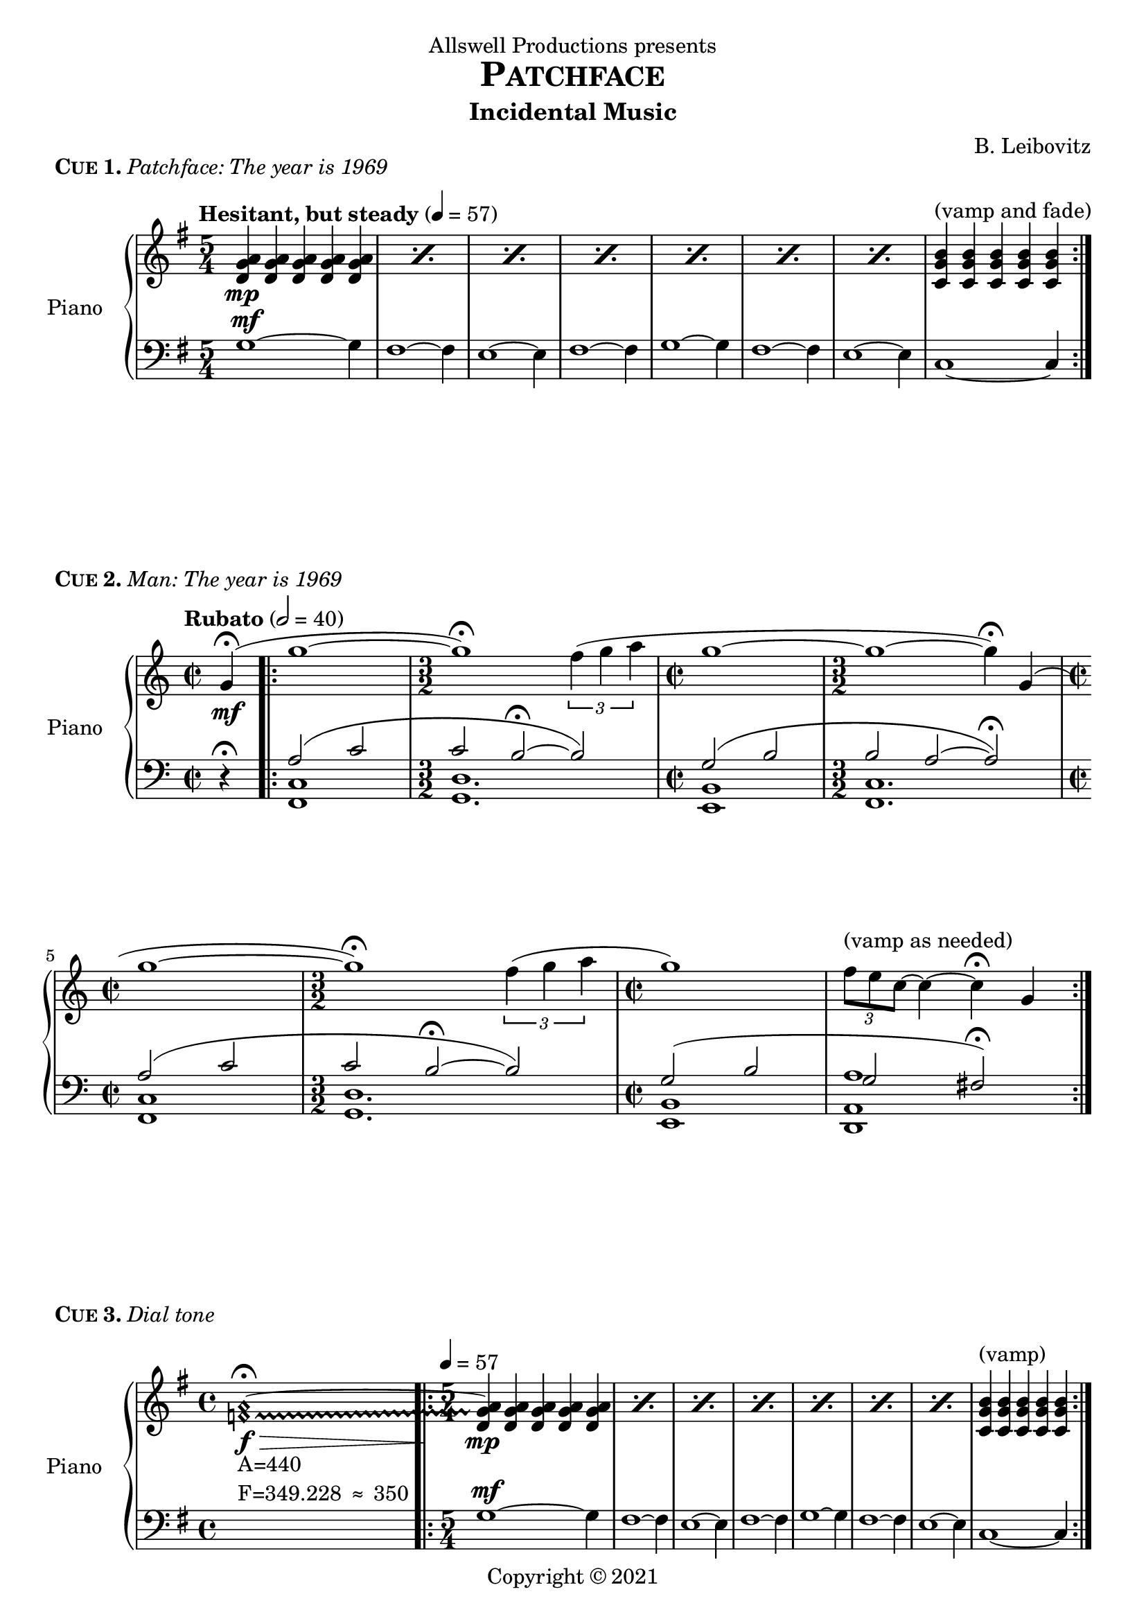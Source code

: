 \version "2.18.2" %VERSION 2 FINAL
\header {
  dedication = "Allswell Productions presents"
  title = \markup { \caps Patchface }
  subtitle = "Incidental Music"
  composer = "B. Leibovitz"
  copyright = \markup { "Copyright" \char ##x00A9 "2021" }
  tagline = "v.2 - last updated 2021/06/08"
}
% ---------- CUE 01 ----------
cueIupper = \relative c' {
  \clef treble
  \key g \major
  \time 5/4
  \tempo "Hesitant, but steady" 4 = 57
  \repeat percent 7 {<d g a>4\mp <d g a> <d g a> <d g a> <d g a>} <c g' b>^"(vamp and fade)" <c g' b> <c g' b> <c g' b> <c g' b> \bar ":|."
}
cueIlower = \relative c' {
  \clef bass
  \key g \major
  \time 5/4
  g1~^\mf g4 fis1~ fis4 e1~ e4 fis1~ fis4 g1~ g4 fis1~ fis4 e1~ e4 c1~ c4
}
\score {
  \header {
    piece = \markup { \bold \caps { Cue 1. } \italic { Patchface: The year is 1969 } }
  }
  \new PianoStaff <<
    \set PianoStaff.instrumentName = #"Piano  "
    \new Staff = "upper" \cueIupper
    \new Staff = "lower" \cueIlower
  >>
  \layout { }
  \midi { }
}
% ---------- CUE 02 ----------
cueIIupper = \relative c'' {
  \clef treble
  \key c \major
  \time 2/2
  \tempo "Rubato" 2 = 40
  \partial 4
  g4\fermata \mf(\bar ".|:" | g'1~ \time 3/2 g\fermata) \tuplet 3/2 { f4( g a } | \time 2/2 g1 ~ | \time 3/2 g ~ g4\fermata) g,( | \time 2/2 g'1~ \time 3/2 g\fermata) \tuplet 3/2 { f4( g a } | \time 2/2 g1) \tuplet 3/2 { f8^"(vamp as needed)" e c~ } c4~ c4\fermata g \bar ":|."
}
cueIIlower = \relative c {
  \clef bass
  \key c \major
  \time 2/2
  \partial 4
  r4\fermata \bar ".|:" << { a'2( c \time 3/2 c b~\fermata b) \time 2/2 g( b \time 3/2 b a~ a\fermata) \time 2/2 a( c \time 3/2  c b~\fermata b) \time 2/2 g( b g fis\fermata) \bar ":|." } \\
    { <<f,1 c'>> <g d'>1. <e b'>1 <f c'>1. <f c'>1 <g d'>1. <e b'>1 <d a' a'> } >>
}
\score {
  \header {
    piece = \markup { \bold \caps { Cue 2. } \italic { Man: The year is 1969 } }
  }
  \new PianoStaff <<
    \set PianoStaff.instrumentName = #"Piano  "
    \new Staff = "upper" \cueIIupper
    \new Staff = "lower" \cueIIlower
  >>
  \layout { }
  \midi { }
}
% ---------- CUE 03 ----------
cueIIIupper = \relative c' {
  \clef treble
  \key g \major
  \time 4/4
  \textLengthOn
  \once \override NoteHead.style = #'harmonic
  \once \override Glissando.style = #'trill
  \set glissandoMap = #'((0 . 1))
  <f a>1_\markup { \left-column { "A=440" \line { "F=349.228" \char ##x2248 "350" } } }\f \> ~ \fermata \glissando \bar ".|:"  \textLengthOff
  \time 5/4 \tempo 4 = 57
  \repeat percent 7 {<d g a>4\mp <d g a> <d g a> <d g a> <d g a>} <c g' b>^"(vamp)" <c g' b> <c g' b> <c g' b> <c g' b> \bar ":|."
}
cueIIIlower = \relative c' {
  \clef bass
  \key g \major
  \time 4/4 s1
  \time 5/4
  g1~^\mf g4 fis1~ fis4 e1~ e4 fis1~ fis4 g1~ g4 fis1~ fis4 e1~ e4 c1~ c4
}
\score {
  \header {
    piece = \markup { \bold \caps { Cue 3. } \italic { Dial tone } }
  }
  \new PianoStaff <<
    \set PianoStaff.instrumentName = #"Piano  "
    \new Staff = "upper" \cueIIIupper
    \new Staff = "lower" \cueIIIlower
  >>
  \layout { }
  \midi { }
}
% ---------- CUE 04 ----------
cueIVupper = \relative c' {
  \clef treble
  \key c \major
  \time 2/2
  \tempo "Rubato" 2 = 40
  <e e'>1\arpeggio\mf <d d'>\arpeggio ~ <d d'> \time 3/2 <c c'>_\markup { \italic { sim. } }\fermata <d d'>2 \time 2/2 <e e'>1 <d d'> ~ \time 3/2 <d d'>\> <c c'>2 \time 2/2 <a a'>1\!\p\fermata \bar "|."
}
cueIVlower = \relative c {
  \clef bass
  \key c \major
  \time 2/2
  << { a'2( c c b) g( b \time 3/2 b a~\fermata a) \time 2/2 a( c c b) \time 3/2 g( b ~ b \time 2/2 g fis\fermata) \bar "|." } \\
    { <<f,1 c'>> <g d'> <e b'> <f c'>1. <f c'>1 <g d'> <e b'>1. <d a' a'>1 } >>
}
\score {
  \header {
    piece = \markup { \bold \caps { Cue 4. } \italic { I start imagining her } }
  }
  \new PianoStaff <<
    \set PianoStaff.instrumentName = #"Piano  "
    \new Staff = "upper" \cueIVupper
    \new Staff = "lower" \cueIVlower
  >>
  \layout { }
  \midi { }
}
% ---------- CUE 05 ----------
cueVupper = \relative c''' {
  \clef treble
  \tempo "Tenderly" 4 = 95 << { a2( c c b) g( b b^"repeat if time allows" a) \bar ":|.|:" \tempo "Warm, gathering momentum" a,( c c b) g( b b^"repeat if time allows" a) \bar ":|.|:" \tempo "Grand, a bit faster" 4 = 105 a( c c b) g( b b^"(vamp until cutoff)" a) \bar ":|." } \\
    { <c d>1\p \repeat unfold 3 { <c d> } <c, d>\mf \repeat unfold 3 { <c d> } r8\f c( f a) r8 c,( f a) \repeat unfold 2 { r c, e g } \repeat unfold 2 { r c, d f } \repeat unfold 2 { r c e g } } >>
}
cueVlower = \relative c' {
  \clef bass
  f1 e d e f, e d e2. ~ << { \stemUp e4^"1x" } \new CueVoice { \stemDown c4_"2x" } >> f,8( c' f a c2) e,,8( c' e g c2) d,,8( a' d f a2) e,8( c' e g c4) c,
}
\score {
  \header {
    piece = \markup { \bold \caps { Cue 5. } \italic { Write this down } }
  }
  \new PianoStaff <<
    \set PianoStaff.instrumentName = #"Piano  "
    \new Staff = "upper" \cueVupper
    \new Staff = "lower" \cueVlower
  >>
  \layout { }
  \midi { }
}
% ---------- CUE 06 ----------
cueVI = \transpose g d' {
  \relative c'' {
    \partial 4
    \key c \major
    \tempo "Largo e molto rubato"
      g4( \repeat percent 3 { g'2.) \tuplet 3/2 { f8( g a } g2.) g,4\laissezVibrer } g'1\repeatTie \acciaccatura { f16 e } c1 \bar "|."
  }
}
\score {
  \header {
    piece = \markup { \bold \caps { Cue 6. } \italic { There is one dream } }
  }
  \new PianoStaff <<
    \set PianoStaff.instrumentName = #"Piano  "
    \new Staff = "upper" \cueVI
    %\new Staff = "lower" \cueVlower
  >>
  \layout { ragged-right = ##f }
  \midi { }
}
% ---------- CUE 07 ----------
cueVIIupper = \relative c'' {
  \time 5/4
  \tempo "Tense" 4 = 57
  <c f g>4\p <c f g> <c f g> <c f g> <c f g> \bar ":|.|:" \tempo "Safety" \time 1/4 <c f g>_"his" \bar ":|."
  \time 4/4 << { r4 r r r\fermata } \\ { s8_\markup { \underline "voice" } s_"his" s8_\markup { \underline "sound" } s_"his" s8_\markup { \underline "pulse" } s_"his" s4_\markup { \underline "patterns" } \bar "|." } >>
}
cueVIIlower = \relative c' {
  \clef bass
  r2 r r4 r << { aes^\mp ces ces( bes)\fermata } \\ { <f, c'> <aes ees'> <ges des'>2 } >> 
}
\score {
  \header {
    piece = \markup { \bold \caps { Cue 7. } \italic { And I keep calling } }
  }
  \new PianoStaff <<
    \set PianoStaff.instrumentName = #"Piano  "
    \new Staff = "upper" \cueVIIupper
    \new Staff = "lower" \cueVIIlower
  >>
  \layout { ragged-right = ##f }
  \midi { }
}
% ---------- CUE 08 ----------
cueVIIIupper = \relative c'' {
  \partial 4
  r4 | << { a2(_\mp c c b4) r g2( b b a4) r a2( c c b4) r g2( b ~ b1) } \\ { \repeat unfold 3 { <c, d>1 <c d>2. r4 } <c d>1 ~ <c d> } >>
  \tempo "Più lento, con rubato" 4 = 65
  R1 r2 r2\fermata \tuplet 3/2 { f'4( g a } \bar ".|:" | \time 2/2 g1 ~ | \time 3/2 g ~ g4\fermata) g,( | \time 2/2 g'1~ \time 3/2 g\fermata) \tuplet 3/2 { f4( g a } | \time 2/2 g1) \tuplet 3/2 { f8 e c~ } c4~ c4\fermata g( g'1~ \time 3/2 g\fermata) \tuplet 3/2 { f4(^"(vamp and fade)" g a) } \bar ":|."
}
cueVIIIthird = \relative c'' {
  \partial 4
  \tempo "Poco rubato" 4 = 90
  g4(\mp g'1 ~ g2) \tuplet 3/2 { f4( g a } g1 ~ g2.) g,4( g'1 ~ g) f8( e c4 ~ c2 ~ c1)
}
cueVIIIlower = \relative c {
  \clef bass
  \partial 4
  r4 | f1 e d e f e d a2( g) \bar "||"
  << { a'2(^\p c \time 3/2 c b~\fermata b) \time 2/2 g( b \time 3/2 b a~ a\fermata) \time 2/2 a( c \time 3/2  c b~\fermata b) \time 2/2 g( b g fis\fermata) a2( c \time 3/2 c b~\fermata b) \bar ":|." } \\
    { <f, c'>1 <g d'>1. <e, e' b'>1_"play pedal notes 2x on" <f f' c'>1. <f f' c'>1 <g g' d'>1. <e e' b'>1 <d d' a' a'> <f f' c'>1_"play pedal notes" <g g' d'>1. } >>
}
\score {
  \header {
    piece = \markup { \bold \caps { Cue 8. } \italic { I want so badly to see her } }
  }
  <<
    \new Staff = "third" \cueVIIIthird
    \new PianoStaff <<
      \set PianoStaff.instrumentName = #"Piano  "
      \new Staff = "upper" \cueVIIIupper
      \new Staff = "lower" \cueVIIIlower
    >>
  >>
  \layout { }
  \midi { }
}
% ---------- CUE 09 ----------
cueIXupper = \relative c'' {
  \clef treble
  \key g \major
  \tempo "Melancholic" 4 = 45 
  d4\mf d d d( \bar ".|:" \mark \default \time 5/4
  \repeat unfold 3 { d'1) \tuplet 3/2 { c8( d e } d1) d,4( } d'1 ~ d4) c16( b g8 ~ g2.) d4 \bar ":|."
  \mark \default << { \repeat unfold 4 { d'1 ~ d8 d, } d'1 ~ d4\fermata \bar "|." } \\
                    { \repeat unfold 4 { <d,, g a>4 <d g a> <d g a> <d g a> <d g a> } <c g' b>1\decresc ~ <c g' b>4\!\fermata } >>
}
cueIXlower = \relative c' {
  \clef bass
  \key g \major
  R1 \bar ".|:" \time 5/4 g4-_ g'-_ g,-_ g'-_ g,-_ fis'^\markup { \italic sim. } fis, fis' fis, fis' e, e' e, e' e, fis' fis, fis' fis, fis'
  g, g' g, g' g, fis' fis, fis' fis, fis' e, e' e, e' e, c' c, c' c, c' \bar ":|."
  fis,1~^\markup { \musicglyph #"scripts.coda" A4 } fis4 g1~^\markup { \musicglyph #"scripts.coda" A1 & A5 } g4 fis1~^\markup { \musicglyph #"scripts.coda" A2 & A6 } fis4 e1~^\markup { \musicglyph #"scripts.coda" A3 & A7 } e4 c1~ c4\fermata \bar "|."
}
\score {
  \header {
    piece = \markup { \bold \caps { Cue 9. } \italic { She's young, she's pretty } }
  }
  \new PianoStaff <<
    \set PianoStaff.instrumentName = #"Piano  "
    \new Staff = "upper" \cueIXupper
    \new Staff = "lower" \cueIXlower
  >>
  \layout { }
  \midi { }
}
% ---------- CUE 10 ----------
cueXupper = \relative c' {
  \clef treble
  \key g \major
  \tempo "Waltz, in 1" 2. = 60 
  \time 3/4
  \repeat percent 4 { r4 <a d g> <a d g> r <a d g> ~ <a d g> } \bar ":|.|:"
  \repeat volta 2 { \repeat percent 6 { r4 <a d g> <a d g> r <a d g> ~ <a d g> } r4 <a d g> <a d g> r <b d g> ~ <b d g> \repeat percent 3 { r4 <c d g> <c d g> r <c d g> ~ <c d g> } }
  \alternative {
     { r4 <c d g> <c d g> r <c d g> ~ <c d g> }
     { r4 <c d g> <c d g> r <c d g> ~ <c d g> \bar "||" }
  }
     \repeat percent 4 { r4 <a d g> <a d g> r <a d g> ~ <a d g> } \bar ":|]"
     \key as \major s2._"etc."
}
cueXthird = \relative c' {
  \key g \major
  \time 3/4
  R2.*7 r4_"2nd x:" r d4\mp( \bar ":|.|:"
  \repeat volta 2 { d'2.) c4.( d8 e4 d2. ~ d4) r d,( d'2.) c4.( d8 e4 d2. ~ d4) r d,( d'2.) c4.( d8 e4 d2. ~ d4) r d,( d'2.) c2( b4 g2. ~ g ~ g ~ g) R2.*2 }
  \alternative {
    { R2. r4 r d }
    { R2.*2 \bar "||" }
  }
  R2.*4 R2.*4_"D.C. up a semitone, take 2nd time of intro (vamp as needed)" \bar ":|]"
  \key as \major s2.
}
cueXlower = \relative c {
  \clef bass
  \key g \major
  \time 3/4
  g4^\p r r d r r fis r r d r r e r r d r r fis r r d r r \bar ":|.|:"
  \repeat volta 2 { g4 r r d r r fis r r d r r e r r d r r fis r r d r r g4 r r d r r fis r r d r r e r r d r r c r r g r r c r r g'( a g) c, r r g r r }
  \alternative {
    { a( b c d e fis) }
    { c r r d r r \bar "||" }
  }
  g4 r r d r r fis r r d r r e r r d r r fis r r d r r \bar ":|]"
  \key as \major s2.
}
\score {
  \header {
    piece = \markup { \bold \caps { Cue 10. } \italic { And I do, and she talks } }
  }
  <<
    \new Staff = "third" \cueXthird
    \new PianoStaff <<
      \set PianoStaff.instrumentName = #"Piano  "
      \new Staff = "upper" \cueXupper
      \new Staff = "lower" \cueXlower
    >>
  >>
  \layout { }
  \midi { }
}
% ---------- CUE 11 ----------
cueXIupper = \relative c'' {
  \clef treble
  \time 6/8
  \partial 8
  \key d \major
  \tempo "Flowing, poco rubato" 4. = 45
  a8\mf( \bar ".|:" a'4.)\< g8(\! a b a4.\> ~ a4)\! a,8( a'4.) g8( fis d ~ d4. ~ d4) a8( a'4.)^"(vamp, end on a sustained downbeat on cue)" g8( a b a4. ~ a4) a,8( a'4.) g8( fis d ~ d4. ~ d4) a8 \bar ":|."
}
cueXIlower = \relative c' {
  \clef bass
  \time 6/8
  \partial 8
  \key d \major
  r8 << { b4.( d d cis) a(^\markup { \italic { sim. } } cis cis b) b( d d cis) a( cis a gis) \bar ":|." } \\
     { <g, d'>2. <a e'> <fis cis'> <g d'> <g d'> <a e'> <fis cis'> <e b'b'> } >>
}
\score {
  \header {
    piece = \markup { \bold \caps { Cue 11. } \italic { And we speak of life } }
  }
  \new PianoStaff <<
    \set PianoStaff.instrumentName = #"Piano  "
    \new Staff = "upper" \cueXIupper
    \new Staff = "lower" \cueXIlower
  >>
  \layout { }
  \midi { }
}
% ---------- CUE 12 ----------
cueXIIupper = \relative c'' {
  \clef treble
  \tempo "Sparse" 4 = 50
  \time 5/4
  \key g \major
  <a g'>1\p ~ <a g'>4 <a fis'>1 ~ <a fis'>4 <a e'>1 ~ <a e'>4 <a fis'>1 ~ <a fis'>4 <a g'>1 ~ <a g'>4 <a fis'>1 ~ <a fis'>4 <a e'>1 ~ <a e'>4 <b e>1 ~ <b e>4 \bar ".|:"
  \repeat percent 7 {<d, g a>4\pp <d g a> <d g a> <d g a> <d g a>} <c g' b>^"repeat only if needed" <c g' b> <c g' b> <c g' b> <c g' b> \bar ":|."
  <d g a>^"(vamp, long fade to nothing)"\> <d g a> <d g a> <d g a> <d g a>\! \bar ":|."
}
cueXIIlower = \relative c' {
  \clef bass
  \time 5/4
  \key g \major
  \repeat unfold 7 { <g d'>1 ~ <g d'>4 } <g c>1 ~ <g c>4 \bar ".|:"
  g1^\mf ~ g8 a16( g fis1 ~ fis8) g16( fis e1 ~ e8) d16( e fis1 ~ fis8) e16( fis g1 ~ g8) a16( g fis1 ~ fis8) g16( fis e1 ~ e8) d( c1 ~ c4) ~ \bar ":|.|:"
  c1 ~ c4\laissezVibrer \bar ":|."
}
\score {
  \header {
    piece = \markup { \bold \caps { Cue 12. } \italic { I should have known } }
  }
  \new PianoStaff <<
    \set PianoStaff.instrumentName = #"Piano  "
    \new Staff = "upper" \cueXIIupper
    \new Staff = "lower" \cueXIIlower
  >>
  \layout { }
  \midi { }
}
% ---------- CUE 13 ----------
cueXIIIupper = \relative c'' {
  \clef treble
  \key es \major
  \tempo "Jazz ballad, easy swing" 4 = 67
  << { \override NoteHead.style = #'slash bes4^"vamp if needed; comp/improv" bes bes bes \repeat percent 3 { bes bes bes bes } \bar ":|.|:" } \\ { s1 s s r2_"last time:" r4 bes, } >> \break
  \mark \default bes'1^"chords etc. ad lib" ~ bes2 \tuplet 3/2 { as4 bes c } bes1 ~ bes2. bes,4 bes'1^"on cue: jump to coda" ~ bes2 as8 g4 es8 ~ es1 r4^"ad lib turnaround" r r bes \bar ":|."
  \mark \markup { \musicglyph #"scripts.coda" } R1 \bar "|."
}
cueXIIIchords = \chords {
  es2:maj7 c:min7 f:min9 bes:9-13 es:maj7 c:min7 f:min9 bes:9-13 R1*8 as:/bes
}
\score {
  \header {
    piece = \markup { \bold \caps { Cue 13. } \italic { And I know where I have to go } }
  }
  \new PianoStaff <<
    \set PianoStaff.instrumentName = #"Piano  "
    \cueXIIIchords
    \new Staff = "upper" \cueXIIIupper
    %\new Staff = "lower" \cueXIIIlower
  >>
  \layout { ragged-right = ##f 
            ragged-last = ##f }
  \midi { }
}
% ---------- THEMES ----------
\pageBreak
\score {
  \relative c {
    \override Staff.TimeSignature.break-visibility =##( #f #t #t )
    \set Staff.explicitClefVisibility = #end-of-line-invisible
    \clef bass
    \tempo "Man: Rubato"
    << { a'2( c c b) g( b b a) a( c c b) g( b g fis?) \bar ":|." \break } \\
    { <<f,1 c'>> <g d'> <e b'> <<f c'>> <<f, c'>> <<g d'>> <e, b'> <d a' a'> } >>
    \tempo "Patchface"
    \time 5/4
    \clef treble
    << { \repeat percent 7 {<d'' g a>4 <d g a> <d g a> <d g a> <d g a>} <c g' b> <c g' b> <c g' b> <c g' b> <c g' b> \bar ":|." \break } \\
    { g1~ g4 fis1~ fis4 e1~ e4 fis1~ fis4 g1~ g4 fis1~ fis4 e1~ e4 c1~ c4 } >>
    \tempo "Woman: Molto rubato"
    \time 4/4
    \cadenzaOn
    g''4( g'2.) \tuplet 3/2 { f8( g a } g2.) g,4( g'1) \acciaccatura { f16 e } c1 \bar ":|."
  }

  \layout {
    \context {
    \Score
    \omit BarNumber
    }
  }
  \header {
    piece = \markup { \bold \caps Themes. }
  }
  \midi {}
}
% ---------- NOTES ----------
\markuplist { 
  \justified-lines { \bold \caps { Notes from the Composer. } }
  \justified-lines {
    The music listed in the previous pages is intended for use throughout a new Canadian play called \italic Patchface, written by Camille Intson. These paragraphs indicate my thoughts as I composed, and act as "me \"showing my work\" in" the compositional process.
  }
  \justified-lines {
    \caps { Man's theme. } The most influenced by "Hans Zimmer's \"Time\" of" the three, the rise-and-fall melodic contour represents the man's search for something more: there is tension and resolution in Man's arc, but it always seems to fall short of whatever goal he's seeking.
  }
  \justified-lines {
    \caps { Patchface's theme. } There is a hesitancy in the continuing suspension here, almost of naivety, yet the cello-like under-melody presents a certain wisdom far greater. Though not intended by design, the G-A cluster in the suspended chord highly resembles the ringback tone commonly seen in the UK and other Commonwealth nations. This theme is intentionally simple so as to be able to support the other two and let them excel, much like Patchface does in the actual show. Why 5/4? I don't know, I just liked how it sounded in groups of five, and it creates a somewhat offsetting feeling which is a nice clash with the otherwise structured theme.
  }
  \justified-lines {
    \caps { Woman's theme. } This theme is directly inspired by the melody to the jazz "standard \"Blue Moon\" - I'm" unsure if Intson's reference to this was intentional, but I have taken the hint if it was. The melody is free and unmetered in most of its solo iterations - Woman may be a character being held down when we initially see her, but her character goes through a transformation as the show progresses. I wanted to show this by allowing her theme to become more untethered when she gets the chance.
  }
  \justified-lines {
    \caps { Cue 1. } Nothing fancy about this yet - we're just introducing Patchface's character, so we also have to introduce her theme. Sticking to simple theme iterations in these early stages is critical for the audience to be able to make the proper connections later.
  }
  \justified-lines {
    \caps { Cue 2. } As before, just simple character statements. Man and Woman are overlapped here, as they are both introduced in quick succession, and they're a couple. Any potential confusion about whose theme belongs to whom should be helped by Man's being in a lower register and Woman's being higher.
  }
  \justified-lines {
    \caps { Cue 3. } The Patchface theme here is the exact same as before. Of interest is the morphing dial tone at the start of this cue. As per the Precise Tone Plan, which dictates that the North American dial tone is "a \"comfort tone\" consisting" of two frequencies: 350 Hz and 440 Hz. In equal temperament tuning, we have 440 Hz already as A4. Given that F4 is 349.228 Hz, I considered this to be an acceptable margin of error when constructing the dial tone - a simple major third would suffice.
  }
  \justified-lines {
    \caps { Cue 4. } As the relationship between Man and Patchface develops, we see here Man's theme overlayed with octaves. These octaves are the under-melody from Patchface's theme. Their themes are beginning to combine, yet they are still recognizable as two separate entities.
  }
  \justified-lines {
    \caps { Cue 5. } Now the themes are much more combined than in the previous cue, almost indistinguishable as separate units. The upper melody is now Man's melody, the bass contour is the under-melody belonging to Patchface, and the cluster in the middle represents the suspensions found in Patchface's accompanying figure. It's quite pretty, really, especially the end of this cue becoming much more open and cinematic in nature, only to be cut off abruptly. The two of them are developing well together, but Woman is left out.
  }
  \justified-lines {
    \caps { Cue 6. } For the first time, Woman's theme is presented in its true unmetered form, unabashedly naked, as we start to catch a glimpse of Woman's inner thoughts. The metric freedom allows for more raw emotions to shine through.
  }
  \justified-lines {
    \caps { Cue 7. } The opening Patchface chords are high, setting a tense mood. When Man's theme enters, it is now in a minor form. Ideally, these chords line up with Man's dialogue. Why minor chords? In consulting with director Hailey Hill, she had requested this cue be more minor, and it provides a nice development to Man's theme anyway; neither of the other two themes would really work in a minor context.
  }
  \justified-lines {
    \caps { Cue 8. } This moment being one of the most climactic in the show is not lost on me. Here, we see all three themes make an entrance with each other. Woman's theme, alone, is overlayed with the Patchface-Man mixture seen in Cue 5. Eventually, Patchface's theme drops out as the conversation shifts to just between Man and Woman. Again, the gravity of this scene is conveyed now by additional octaves in Man's accompanying figure, giving this scene some additional depth and enriching the texture. I must say that I was exceptionally pleased to discover that all three themes could work together; I had originally envisioned that only two at a time would work, so to be able to have all three here was a great joy.
  }
  \justified-lines {
    \caps { Cue 9. } The "light \"tick-tock\" motive" in the left hand represents the passing of time through this monologue as we recall Woman's story, and hints at the bassline of Patchface's theme as she attentively listens. When Patchface calls her again, Patchface's theme is now fully present underneath Woman's theme failing to start, as she struggles with the conversation at hand. We end on a pensive open seventh chord with an added ninth as the conversation tenses - not a complete resolution, but it will have to do for now.
  }
  \justified-lines {
    \caps { Cue 10. } If the best composers in the world can use a background waltz to pass time, then I can too. "The \"Disney-style\" key" changes are here just for variation. I leaned into cliché heavily on this one, but why not use what is proven to work?
  }
  \justified-lines {
    \caps { Cue 11. } Man and Woman's relationship has seemingly reached new heights, now in the key of D major. This iteration of these two themes, now familiar to our ears, is now more forward-moving, with fewer moments of repose. This decision is twofold: not only does it also help demonstrate the development between Man and Woman, but the quicker tempo makes the sudden stop on cue more effective.
  }
  \justified-lines {
    \caps { Cue 12. } I'll admit, I'm really proud of this cue. Opening up Patchface's theme, creating a sparse texture with held chords, and moving the melody up top creates an entirely new feel to something we should now be quite familiar with. This new feeling not only conveys the sadness that we find in this scene, but also represents change, not only in Patchface's employment, but also in the advancing of technology.
  }
  \justified-lines {
    \caps { Cue 13. } At long last, the jazz origins of Woman's theme are revealed. Once again, Woman's theme has reached new heights, now in the key of E-flat, showing yet further development in her character. This cue allows for some flexibilty and improvisation. Timing is important with the final cue to align with onstage action, but if preferred, simply vamping the jazz tune is fine as well.
  }
  \justified-lines {
    I want to conclude these (very lengthy) notes by thanking my teammates at Allswell Productions, Christine, Regine, and Hailey, for trusting me with this project, and by extension to our other projects as well. Thank you to Camille for allowing me to share in your creative space and to add my music to an already great script. Thank you also to my friends, family, and Emma, for their continued support of me and my work.
  }
  \caps { "-BZL, June 2021" }
}
\pageBreak
% ---------- CUE NOTES ----------
\markuplist {
  \justified-lines { \bold \caps { Notes for Cues and Editing. } }
  \justified-lines {
    The music of \italic { Patchface } was written to work around the performers, not the other way around. This way, the actors could film the show without the worry of lining up to music that would likely be added in post-production. Most cues are simple start/stop or employ simple fade-outs over repeating material, but some cues are designed to allow for more precise timing. The name of each cue corresponds to the start line of each. In this section, I've compiled notes for entrances and exits of the music, as per initial talks with director Hailey Hill, but of course can be adjusted as desired. Page numbers given relate to the final version of the script.
  }
  \justified-lines {
    \caps { Cue 1. }
  }
  \justified-lines {
    "In: Patchface: \"The year is 1969\" (p. 3)."
  }
  \justified-lines {
    "Out: Patchface: \"They hire me at the switchboards.\" (p. 3). Fade out."
  }
  \justified-lines {
    \caps { Cue 2. }
  }
  \justified-lines {
    "In: Man: \"The year is 1969\" (p. 4)."
  }
  \justified-lines {
    "Out: Patchface: \"Hello?\" (p. 5). Find a held chord and cut/fade."
  }
  \justified-lines {
    \caps { Cue 3. }
  }
  \justified-lines {
    "In: the dial tone right before Patchface: \"It pays the bills\" (p. 10). The" cue will provide this dial tone sound effect, so it does not need to be accounted for elsewhere.
  }
  \justified-lines {
    "Out: Patchface: \"I play operator, until -\" (p. 11). Fade out."
  }
  \justified-lines {
    \caps { Cue 4. }
  }
  \justified-lines {
    "In: Man: \"I start imagining her\" (p. 14)."
  }
  \justified-lines {
    "Out: Man: \"And things aren't getting better at home\" (p. 15). This cue should work as-is."
  }
  \justified-lines {
    \caps { Cue 5. }
  }
  \justified-lines {
    "In: Man: \"Write this down\" (p. 19)"
  }
  \justified-lines {
    "Out: Man: \"... we'll go right at it again. And I-\" (p. 20). Cut off abruptly with this line."
  }
  \justified-lines {
    \caps { Cue 6. }
  }
  \justified-lines {
    "In: Woman: \"There is one dream I do remember\" (p. 20)."
  }
  \justified-lines {
    "Out: Woman: \"It's all slipping through my fingers\" (p. 20). This cue should work as-is."
  }
  \justified-lines {
    \caps { Cue 7. }
  }
  \justified-lines {
    "In: Patchface: \"And I keep calling\" (p. 23)."
  }
  \justified-lines {
    "Out: Patchface: \"I know everything\" (p. 23). Let the chord die out. Each \"his\" should" ideally align with a beat in the third measure.
  }
  \justified-lines {
    \caps { Cue 8. }
  }
  \justified-lines {
    "In: Woman: \"I want so badly to see her\" (p. 33)."
  }
  \justified-lines {
    "Out: Woman: \"How do you know\" (p.35). Fade out."
  }
  \justified-lines {
    \caps { Cue 9. }
  }
  \justified-lines {
    "In: Woman: \"She's young, she's pretty\" (p. 40)."
  }
  \justified-lines {
    "Mark A: Woman: \"She grew up on a farm\" (p. 40); this can be approximate."
  }
  \justified-lines {
    "Mark B: Woman: \"And she calls me again\" (p. 41). Advance" from the vamping A section to the corresponding measure in the B section (for instance, if about to play the 4th measure of A, replace it with the first measure of B). If about to play the final measure of A, finish the section then go to A1 (second measure of B).
  }
  \justified-lines {
    "Out: Patchface: \"I'll never talk to him again\" (p. 41). Music" should be out by this line; the cue should work as-is.
  }
  \justified-lines {
    \caps { Cue 10. }
  }
  \justified-lines {
    "In: Patchface: \"And I do. And she talks\" (p. 42)."
  }
  \justified-lines {
    "Out: Woman: \"And I picture her\" (p. 45). Fade out."
  }
  \justified-lines {
    \caps { Cue 11. }
  }
  \justified-lines {
    "In: Woman: \"And we speak of\" (p. 47)."
  }
  \justified-lines {
    "Out: Woman: \"... one day he catches me\" (p. 48)." On the line, sustain the next downbeat and let it fade out.
  }
  \justified-lines {
    \caps { Cue 12. }
  }
  \justified-lines {
    "In: Patchface: \"I should have known\" (p. 53)."
  }
  \justified-lines {
    "Out: Patchface: \"I run back into the building\" (p. 54). Fade out."
  }
  \justified-lines {
    \caps { Cue 13. }
  }
  \justified-lines {
    "In: Patchface: \"And I know where I have to go\" (p. 55)."
  }
  \justified-lines {
    "Mark A: Patchface: \"That's when I hear the music\" (p. 55)." A standard repeat will likely do here.
  }
  \justified-lines {
    Coda: Patchface notices Woman (p. 56). Fade out on the chord.
  }
}
% ---------- PATCHES ----------
\markuplist { 
  \justified-lines { \bold \caps { Patch Instructions. } }
  \justified-lines {
    Patch information will be added in a future version of the score.
  }
}
% ---------- BIO ----------
\markup {
  \column {
    \line { \bold \caps { About the Composer. } }
    %\hspace #0
    \justify { Ben Leibovitz (M.A., B.Mus.) has been an active musician from an early age, starting piano lessons when he was eight years old. He wrote his first composition when he was 9. While pursuing his studies on the piano, Ben started learning the French horn through his middle school band program, and continued his studies on the horn through high school. }
    \hspace #0
    \justify { Ben was a student at the Don Wright Faculty of Music at Western University, where he continued his studies on the French horn under Derek Conrod. Through his undergraduate degree, Ben's interests shifted towards studying music theory while pursuing performance opportunities in musical theatre in the London, ON community, with both on- and off-campus organizations. Ben received his Bachelor of Music (Honors Music Theory with distinction) in 2016. He elected to continue his studies in music theory at the graduate level at Western University, also while continuing his extracurricular interest in musical theatre performance. With particular research interests in the analysis of works by J.S. Bach, as well as in systems of tuning and temperament, Ben received his Master of Arts in Music Theory from Western University in 2018. }
    \hspace #0
    \justify { From an early age, Ben has been captivated by musical theatre, not only as a spectacle within itself, but also as a medium which combines two of his favourite art forms. Though he was an active participant onstage for community theatre plays in his youth, it was not until his university years that he entered into performing musical theatre - not as an actor, but as a musician. Since 2013, Ben has worked as a pit musician and music director for a variety of theatre companies in the London area, bringing his expertise in music analysis and function to enhance the musical content of the performance. }
    \hspace #0
    \justify { Ben currently resides in London, ON, and remains an active participant in the local musical theatre community. }
  }
}
% ---------- CHANGELOG ----------
\markup {
  \column {
    \line { \bold \caps { Change Log. } }
    \line { "v.1 - 2021/06/07 - initial version (no Patch Instructions)." }
    \line { "v.2 - 2021/06/08 - minor additions and revisions." }
  }
}